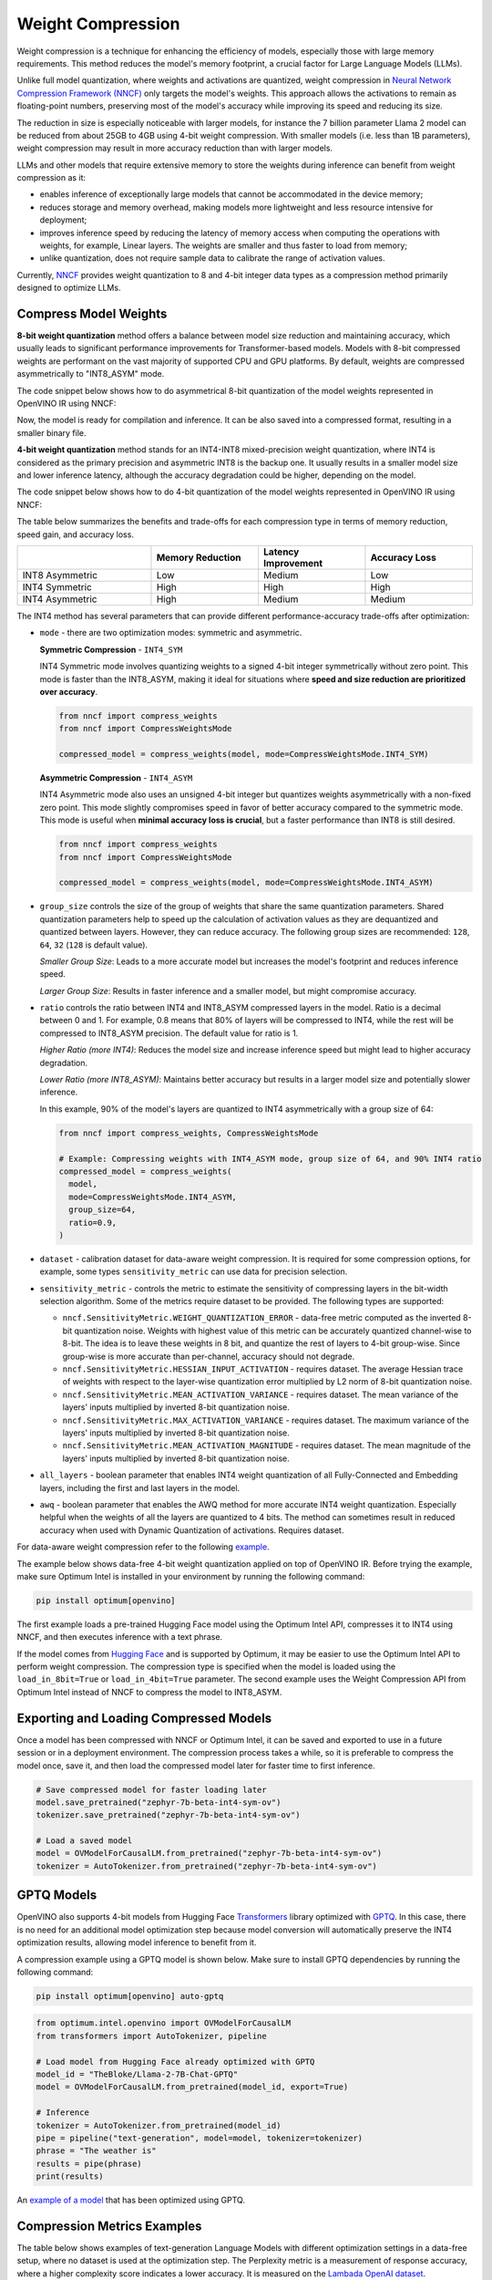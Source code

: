 .. {#weight_compression}

Weight Compression
==================

Weight compression is a technique for enhancing the efficiency of models,
especially those with large memory requirements. This method reduces the model's
memory footprint, a crucial factor for Large Language Models (LLMs).

Unlike full model quantization, where weights and activations are quantized,
weight compression in `Neural Network Compression Framework (NNCF) <https://github.com/openvinotoolkit/nncf>`__
only targets the model's weights. This approach allows the activations to remain as
floating-point numbers, preserving most of the model's accuracy while improving its
speed and reducing its size.

The reduction in size is especially noticeable with larger models,
for instance the 7 billion parameter Llama 2 model can be reduced
from about 25GB to 4GB using 4-bit weight compression. With smaller models (i.e. less
than 1B parameters), weight compression may result in more accuracy reduction than
with larger models.

LLMs and other models that require
extensive memory to store the weights during inference can benefit
from weight compression as it:

* enables inference of exceptionally large models that cannot be accommodated in the
  device memory;

* reduces storage and memory overhead, making models more lightweight and less resource
  intensive for deployment;

* improves inference speed by reducing the latency of memory access when computing the
  operations with weights, for example, Linear layers. The weights are smaller and thus
  faster to load from memory;

* unlike quantization, does not require sample data to calibrate the range of
  activation values.

Currently, `NNCF <https://github.com/openvinotoolkit/nncf>`__
provides weight quantization to 8 and 4-bit integer data types as a compression
method primarily designed to optimize LLMs.



Compress Model Weights
######################

**8-bit weight quantization** method offers a balance between model size reduction and
maintaining accuracy, which usually leads to significant performance improvements for
Transformer-based models. Models with 8-bit compressed weights are performant on the
vast majority of supported CPU and GPU platforms. By default, weights are compressed
asymmetrically to "INT8_ASYM" mode.


The code snippet below shows how to do asymmetrical 8-bit quantization of the model weights
represented in OpenVINO IR using NNCF:

.. tab-set::

   .. tab-item:: OpenVINO
      :sync: openvino

      .. doxygensnippet:: docs/optimization_guide/nncf/code/weight_compression_openvino.py
         :language: python
         :fragment: [compression_8bit]


Now, the model is ready for compilation and inference.
It can be also saved into a compressed format, resulting in a smaller binary file.

**4-bit weight quantization** method stands for an INT4-INT8 mixed-precision weight quantization,
where INT4 is considered as the primary precision and asymmetric INT8 is the backup one.
It usually results in a smaller model size and lower inference latency, although the accuracy
degradation could be higher, depending on the model.

The code snippet below shows how to do 4-bit quantization of the model weights represented
in OpenVINO IR using NNCF:

.. tab-set::

   .. tab-item:: OpenVINO
      :sync: openvino

      .. doxygensnippet:: docs/optimization_guide/nncf/code/weight_compression_openvino.py
         :language: python
         :fragment: [compression_4bit]


The table below summarizes the benefits and trade-offs for each compression type in terms of
memory reduction, speed gain, and accuracy loss.

.. list-table::
   :widths: 25 20 20 20
   :header-rows: 1

   * -
     - Memory Reduction
     - Latency Improvement
     - Accuracy Loss
   * - INT8 Asymmetric
     - Low
     - Medium
     - Low
   * - INT4 Symmetric
     - High
     - High
     - High
   * - INT4 Asymmetric
     - High
     - Medium
     - Medium



The INT4 method has several parameters that can provide different performance-accuracy
trade-offs after optimization:

* ``mode`` - there are two optimization modes: symmetric and asymmetric.

  **Symmetric Compression** - ``INT4_SYM``

  INT4 Symmetric mode involves quantizing weights to a signed 4-bit integer
  symmetrically without zero point. This mode is faster than the INT8_ASYM, making
  it ideal for situations where **speed and size reduction are prioritized over accuracy**.

  .. code-block:: python

    from nncf import compress_weights
    from nncf import CompressWeightsMode

    compressed_model = compress_weights(model, mode=CompressWeightsMode.INT4_SYM)

  **Asymmetric Compression** - ``INT4_ASYM``

  INT4 Asymmetric mode also uses an unsigned 4-bit integer but quantizes weights
  asymmetrically with a non-fixed zero point. This mode slightly compromises speed in
  favor of better accuracy compared to the symmetric mode. This mode is useful when
  **minimal accuracy loss is crucial**, but a faster performance than INT8 is still desired.

  .. code-block:: python

    from nncf import compress_weights
    from nncf import CompressWeightsMode

    compressed_model = compress_weights(model, mode=CompressWeightsMode.INT4_ASYM)

* ``group_size`` controls the size of the group of weights that share the same
  quantization parameters. Shared quantization parameters help to speed up the
  calculation of activation values as they are dequantized and quantized between
  layers. However, they can reduce accuracy. The following group sizes are
  recommended: ``128``, ``64``, ``32`` (``128`` is default value).

  `Smaller Group Size`: Leads to a more accurate model but increases the model's
  footprint and reduces inference speed.

  `Larger Group Size`: Results in faster inference and a smaller model, but might
  compromise accuracy.

* ``ratio`` controls the ratio between INT4 and INT8_ASYM compressed layers in the model.
  Ratio is a decimal between 0 and 1. For example, 0.8 means that 80% of layers will be
  compressed to INT4, while the rest will be compressed to INT8_ASYM precision. The default
  value for ratio is 1.

  `Higher Ratio (more INT4)`: Reduces the model size and increase inference speed but
  might lead to higher accuracy degradation.

  `Lower Ratio (more INT8_ASYM)`: Maintains better accuracy but results in a larger model size
  and potentially slower inference.

  In this example, 90% of the model's layers are quantized to INT4 asymmetrically with
  a group size of 64:

  .. code-block:: python

    from nncf import compress_weights, CompressWeightsMode

    # Example: Compressing weights with INT4_ASYM mode, group size of 64, and 90% INT4 ratio
    compressed_model = compress_weights(
      model,
      mode=CompressWeightsMode.INT4_ASYM,
      group_size=64,
      ratio=0.9,
    )

* ``dataset`` - calibration dataset for data-aware weight compression. It is required
  for some compression options, for example, some types ``sensitivity_metric`` can use
  data for precision selection.

* ``sensitivity_metric`` - controls the metric to estimate the sensitivity of compressing
  layers in the bit-width selection algorithm. Some of the metrics require dataset to be
  provided. The following types are supported:

  * ``nncf.SensitivityMetric.WEIGHT_QUANTIZATION_ERROR`` - data-free metric computed as
    the inverted 8-bit quantization noise. Weights with highest value of this metric can
    be accurately quantized channel-wise to 8-bit. The idea is to leave these weights in
    8 bit, and quantize the rest of layers to 4-bit group-wise. Since group-wise is more
    accurate than per-channel, accuracy should not degrade.

  * ``nncf.SensitivityMetric.HESSIAN_INPUT_ACTIVATION`` - requires dataset. The average
    Hessian trace of weights with respect to the layer-wise quantization error multiplied
    by L2 norm of 8-bit quantization noise.

  * ``nncf.SensitivityMetric.MEAN_ACTIVATION_VARIANCE`` - requires dataset. The mean
    variance of the layers' inputs multiplied by inverted 8-bit quantization noise.

  * ``nncf.SensitivityMetric.MAX_ACTIVATION_VARIANCE`` - requires dataset. The maximum
    variance of the layers' inputs multiplied by inverted 8-bit quantization noise.

  * ``nncf.SensitivityMetric.MEAN_ACTIVATION_MAGNITUDE`` - requires dataset. The mean
    magnitude of the layers' inputs multiplied by inverted 8-bit quantization noise.

* ``all_layers`` - boolean parameter that enables INT4 weight quantization of all
  Fully-Connected and Embedding layers, including the first and last layers in the model.

* ``awq`` - boolean parameter that enables the AWQ method for more accurate INT4 weight
  quantization. Especially helpful when the weights of all the layers are quantized to
  4 bits. The method can sometimes result in reduced accuracy when used with
  Dynamic Quantization of activations. Requires dataset.

For data-aware weight compression refer to the following
`example <https://github.com/openvinotoolkit/nncf/tree/develop/examples/llm_compression/openvino/tiny_llama>`__.

The example below shows data-free 4-bit weight quantization
applied on top of OpenVINO IR. Before trying the example, make sure Optimum Intel
is installed in your environment by running the following command:

.. code-block:: python

  pip install optimum[openvino]

The first example loads a pre-trained Hugging Face model using the Optimum Intel API,
compresses it to INT4 using NNCF, and then executes inference with a text phrase.

If the model comes from `Hugging Face <https://huggingface.co/models>`__ and is supported
by Optimum, it may be easier to use the Optimum Intel API to perform weight compression.
The compression type is specified when the model is loaded using the ``load_in_8bit=True``
or ``load_in_4bit=True`` parameter. The second example uses the Weight Compression API
from Optimum Intel instead of NNCF to compress the model to INT8_ASYM.

.. tab-set::

  .. tab-item:: OpenVINO
    :sync: openvino

    .. code-block:: python

      from nncf import compress_weights, CompressWeightsMode
      from optimum.intel.openvino import OVModelForCausalLM
      from transformers import AutoTokenizer, pipeline

      # Load model from Hugging Face
      model_id = "HuggingFaceH4/zephyr-7b-beta"
      model = OVModelForCausalLM.from_pretrained(model_id, export=True, load_in_8bit=False, compile=False)

      # Compress to INT4 Symmetric
      model.model = compress_weights(model.model, mode=CompressWeightsMode.INT4_SYM)

      # Inference
      model.compile()
      tokenizer = AutoTokenizer.from_pretrained(model_id)
      pipe = pipeline("text-generation", model=model, tokenizer=tokenizer)
      phrase = "The weather is"
      results = pipe(phrase)
      print(results)

  .. tab-item:: Optimum-Intel

    .. code-block:: python

      from optimum.intel.openvino import OVModelForCausalLM
      from transformers import AutoTokenizer, pipeline

      # Load and compress model from Hugging Face
      model_id = "HuggingFaceH4/zephyr-7b-beta"
      model = OVModelForCausalLM.from_pretrained(model_id, export=True, load_in_8bit=True)

      # Inference
      tokenizer = AutoTokenizer.from_pretrained(model_id)
      pipe = pipeline("text-generation", model=model, tokenizer=tokenizer)
      phrase = "The weather is"
      results = pipe(phrase)
      print(results)

Exporting and Loading Compressed Models
########################################

Once a model has been compressed with NNCF or Optimum Intel,
it can be saved and exported to use in a future session or in a
deployment environment. The compression process takes a while,
so it is preferable to compress the model once, save it, and then
load the compressed model later for faster time to first inference.

.. code-block:: python

  # Save compressed model for faster loading later
  model.save_pretrained("zephyr-7b-beta-int4-sym-ov")
  tokenizer.save_pretrained("zephyr-7b-beta-int4-sym-ov")

  # Load a saved model
  model = OVModelForCausalLM.from_pretrained("zephyr-7b-beta-int4-sym-ov")
  tokenizer = AutoTokenizer.from_pretrained("zephyr-7b-beta-int4-sym-ov")

GPTQ Models
############

OpenVINO also supports 4-bit models from Hugging Face
`Transformers <https://github.com/huggingface/transformers>`__ library optimized
with `GPTQ <https://github.com/PanQiWei/AutoGPTQ>`__. In this case, there is no
need for an additional model optimization step because model conversion will
automatically preserve the INT4 optimization results, allowing model inference to benefit from it.

A compression example using a GPTQ model is shown below.
Make sure to install GPTQ dependencies by running the following command:

.. code-block:: python

  pip install optimum[openvino] auto-gptq

.. code-block:: python

  from optimum.intel.openvino import OVModelForCausalLM
  from transformers import AutoTokenizer, pipeline

  # Load model from Hugging Face already optimized with GPTQ
  model_id = "TheBloke/Llama-2-7B-Chat-GPTQ"
  model = OVModelForCausalLM.from_pretrained(model_id, export=True)

  # Inference
  tokenizer = AutoTokenizer.from_pretrained(model_id)
  pipe = pipeline("text-generation", model=model, tokenizer=tokenizer)
  phrase = "The weather is"
  results = pipe(phrase)
  print(results)

An `example of a model <https://huggingface.co/TheBloke/Llama-2-7B-Chat-GPTQ>`__
that has been optimized using GPTQ.

Compression Metrics Examples
########################################

The table below shows examples of text-generation Language Models with different
optimization settings in a data-free setup, where no dataset is used at the optimization step.
The Perplexity metric is a measurement of response accuracy, where a higher complexity
score indicates a lower accuracy. It is measured on the
`Lambada OpenAI dataset <https://github.com/openai/gpt-2/issues/131#issuecomment-497136199>`__.

.. list-table::
   :widths: 40 55 25 25
   :header-rows: 1

   * - Model
     - Optimization
     - Perplexity\*
     - Model Size (Gb)
   * - databricks/dolly-v2-3b
     - FP32
     - 5.01
     - 10.3
   * - databricks/dolly-v2-3b
     - INT8_ASYM
     - 5.07
     - 2.6
   * - databricks/dolly-v2-3b
     - INT4_ASYM,group_size=32,ratio=0.5
     - 5.28
     - 2.2
   * - facebook/opt-6.7b
     - FP32
     - 4.25
     - 24.8
   * - facebook/opt-6.7b
     - INT8_ASYM
     - 4.27
     - 6.2
   * - facebook/opt-6.7b
     - INT4_ASYM,group_size=64,ratio=0.8
     - 4.32
     - 4.1
   * - meta-llama/Llama-2-7b-chat-hf
     - FP32
     - 3.28
     - 25.1
   * - meta-llama/Llama-2-7b-chat-hf
     - INT8_ASYM
     - 3.29
     - 6.3
   * - meta-llama/Llama-2-7b-chat-hf
     - INT4_ASYM,group_size=128,ratio=0.8
     - 3.41
     - 4.0
   * - togethercomputer/RedPajama-INCITE-7B-Instruct
     - FP32
     - 4.15
     - 25.6
   * - togethercomputer/RedPajama-INCITE-7B-Instruct
     - INT8_ASYM
     - 4.17
     - 6.4
   * - togethercomputer/RedPajama-INCITE-7B-Instruct
     - INT4_ASYM,group_size=128,ratio=1.0
     - 4.17
     - 3.6
   * - meta-llama/Llama-2-13b-chat-hf
     - FP32
     - 2.92
     - 48.5
   * - meta-llama/Llama-2-13b-chat-hf
     - INT8_ASYM
     - 2.91
     - 12.1
   * - meta-llama/Llama-2-13b-chat-hf
     - INT4_SYM,group_size=64,ratio=0.8
     - 2.98
     - 8.0


The following table shows accuracy metric in a data-aware 4-bit weight quantization
setup measured on the `Wikitext dataset <https://arxiv.org/pdf/1609.07843.pdf>`__.

.. list-table::
   :widths: 40 55 25 25
   :header-rows: 1

   * - Model
     - Optimization
     - Word perplexity\*
     - Model Size (Gb)
   * - meta-llama/llama-7b-chat-hf
     - FP32
     - 11.57
     - 12.61
   * - meta-llama/llama-7b-chat-hf
     - INT4_SYM,group_size=128,ratio=1.0,awq=True
     - 12.34
     - 2.6
   * - stabilityai_stablelm-3b-4e1t
     - FP32
     - 10.17
     - 10.41
   * - stabilityai_stablelm-3b-4e1t
     - INT4_SYM,group_size=64,ratio=1.0,awq=True
     - 10.89
     - 2.6
   * - HuggingFaceH4/zephyr-7b-beta
     - FP32
     - 9.82
     - 13.99
   * - HuggingFaceH4/zephyr-7b-beta
     - INT4_SYM,group_size=128,ratio=1.0
     - 10.32
     - 2.6


\*Perplexity metric in both tables was measured without the Dynamic Quantization feature
enabled in the OpenVINO runtime.

Auto-tuning of Weight Compression Parameters
############################################

To find the optimal weight compression parameters for a particular model, refer to the
`example <https://github.com/openvinotoolkit/nncf/tree/develop/examples/llm_compression/openvino/tiny_llama_find_hyperparams>`__ ,
where weight compression parameters are being searched from the subset of values.
To speed up the search, a self-designed validation pipeline called
`WhoWhatBench <https://github.com/openvinotoolkit/openvino.genai/tree/master/llm_bench/python/who_what_benchmark>`__
is used. The pipeline can quickly evaluate the changes in the accuracy of the optimized
model compared to the baseline.

Additional Resources
####################

- `Data-aware Weight Compression Example <https://github.com/openvinotoolkit/nncf/tree/develop/examples/llm_compression/openvino/tiny_llama>`__
- `Tune Weight Compression Parameters Example <https://github.com/openvinotoolkit/nncf/tree/develop/examples/llm_compression/openvino/tiny_llama_find_hyperparams>`__
- `OpenVINO GenAI Repo <https://github.com/openvinotoolkit/openvino.genai>`__
  : Repository containing example pipelines that implement image and text generation
  tasks. It also provides a tool to benchmark LLMs.
- `WhoWhatBench <https://github.com/openvinotoolkit/openvino.genai/tree/master/llm_bench/python/who_what_benchmark>`__
- `NNCF GitHub <https://github.com/openvinotoolkit/nncf>`__
- :doc:`Post-training Quantization <quantizing-models-post-training>`
- :doc:`Training-time Optimization <compressing-models-during-training>`
